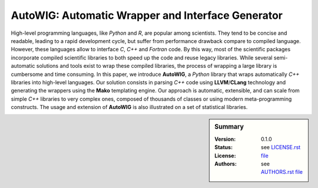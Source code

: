 AutoWIG: Automatic Wrapper and Interface Generator
##################################################

High-level programming languages, like *Python* and *R*, are popular among scientists.
They tend to be concise and readable, leading to a rapid development cycle, but suffer from performance drawback compare to compiled language.
However, these languages allow to interface *C*, *C++* and *Fortran* code.
By this way, most of the scientific packages incorporate compiled scientific libraries to both speed up the code and reuse legacy libraries.
While several semi-automatic solutions and tools exist to wrap these compiled libraries, the process of wrapping a large library is cumbersome and time consuming.
In this paper, we introduce **AutoWIG**, a *Python* library that wraps automatically *C++* libraries into high-level languages.
Our solution consists in parsing *C++*  code using **LLVM**/**CLang** technology and generating the wrappers using the **Mako** templating engine.
Our approach is automatic, extensible, and can scale from simple *C++* libraries to very complex ones, composed of thousands of classes or using modern meta-programming constructs.
The usage and extension of **AutoWIG** is also illustrated on a set of statistical libraries.

.. sidebar:: Summary

    :Version: |VERSION|
    :Status: |TRAVIS| |COVERALLS| |LANDSCAPE| |READTHEDOCS|
    :License: |LICENSE|
    :Authors: |AUTHORS|

.. |LICENSE| replace:: see |LICENSELINK|_

.. |AUTHORS| replace:: see |AUTHORSLINK|_

.. |VERSION| replace:: 0.1.0

.. |LICENSELINK| replace:: LICENSE.rst file

.. _LICENSELINK : LICENSE.rst

.. |AUTHORSLINK| replace:: AUTHORS.rst file

.. _AUTHORSLINK : AUTHORS.rst

.. |VERSION| replace:: 0.1.0

.. |TRAVIS| image:: https://travis-ci.org/StatisKit/AutoWIG.svg?branch=master
           :target: https://travis-ci.org/StatisKit/AutoWIG
           :alt: Travis

.. |COVERALLS| image:: https://coveralls.io/repos/github/StatisKit/AutoWIG/badge.svg?branch=master
               :target: https://coveralls.io/github/StatisKit/AutoWIG?branch=master
               :alt: Coveralls

.. |LANDSCAPE| image:: https://landscape.io/github/StatisKit/AutoWIG/master/landscape.svg?style=flat
                :target: https://landscape.io/github/StatisKit/AutoWIG/master
                :alt: Landscape

.. |READTHEDOCS| image:: https://readthedocs.org/projects/AutoWIG/badge/?version=latest
                :target: http://AutoWIG.readthedocs.io/en/latest
                :alt: Read the Docs
